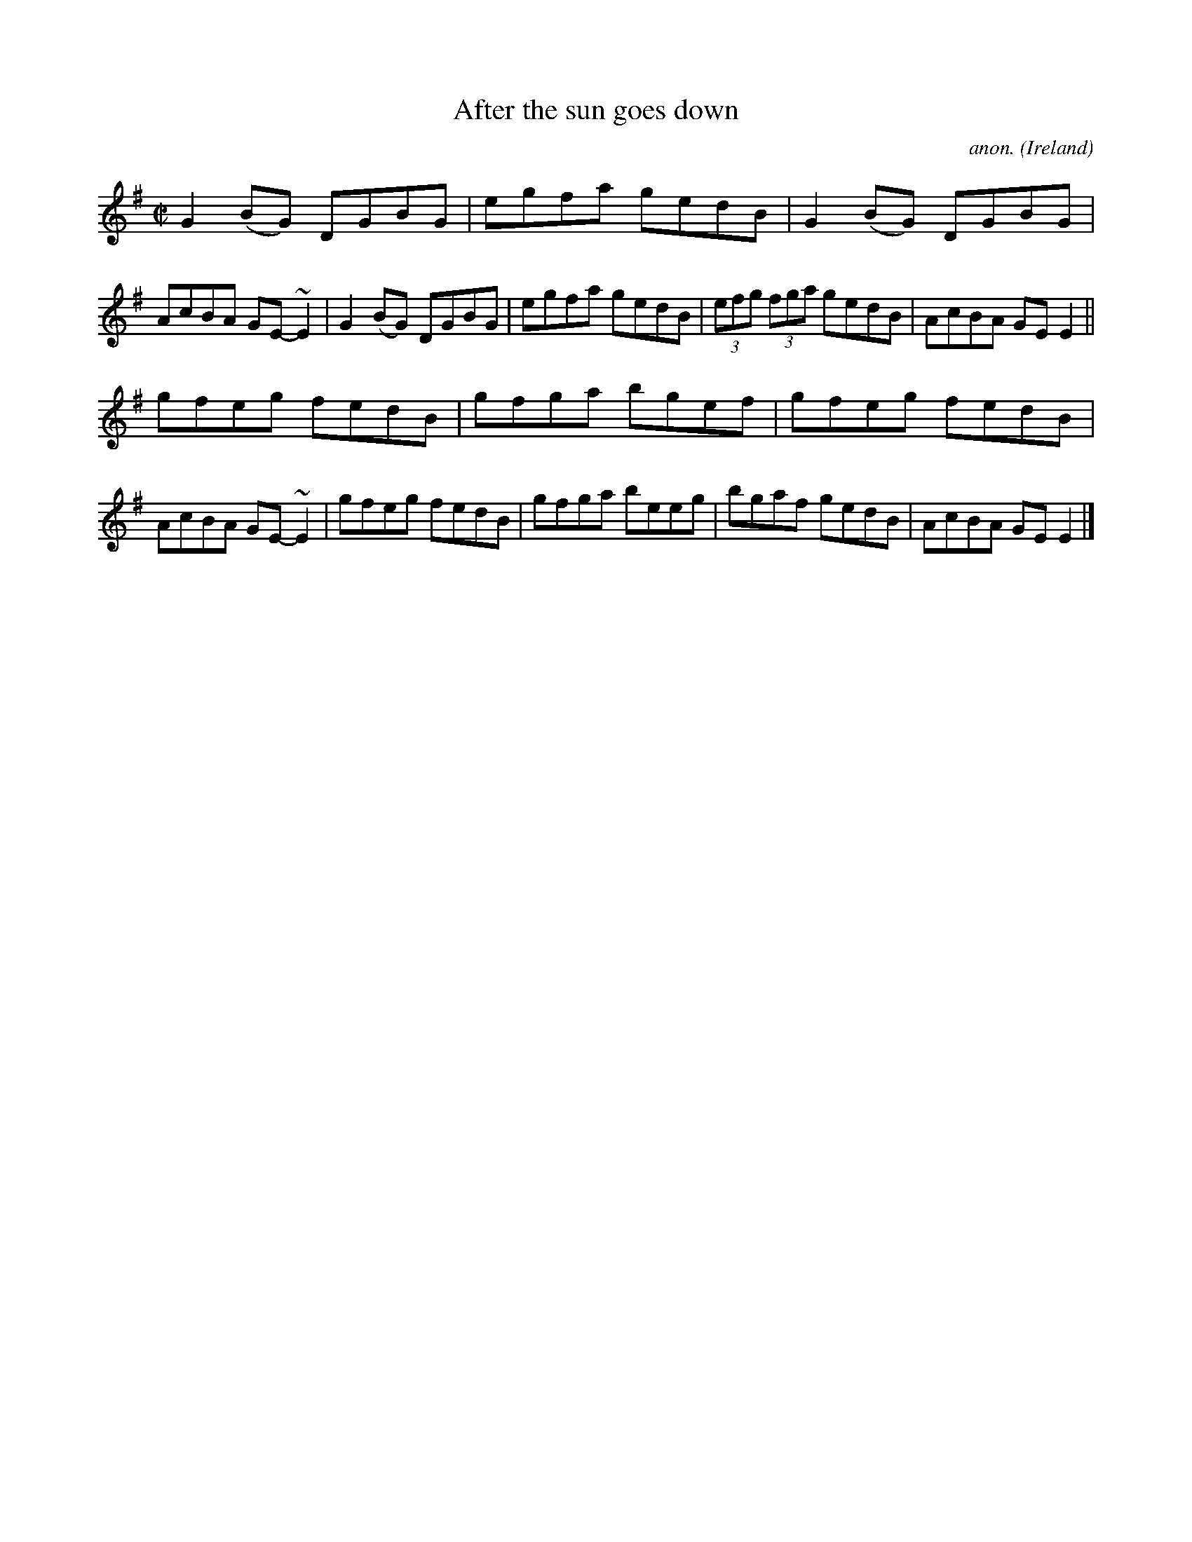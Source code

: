 X:700
T:After the sun goes down
C:anon.
O:Ireland
B:Francis O'Neill: "The Dance Music of Ireland" (1907) no. 700
R:Reel
m:~n2 = o/4n/m/4n
M:C|
L:1/8
K:Em
G2(BG) DGBG|egfa gedB|G2(BG) DGBG|AcBA GE-~E2|G2(BG) DGBG|egfa gedB|(3efg (3fga gedB|AcBA GEE2||
gfeg fedB|gfga bgef|gfeg fedB|AcBA GE-~E2|gfeg fedB|gfga beeg|bgaf gedB|AcBA GEE2|]
